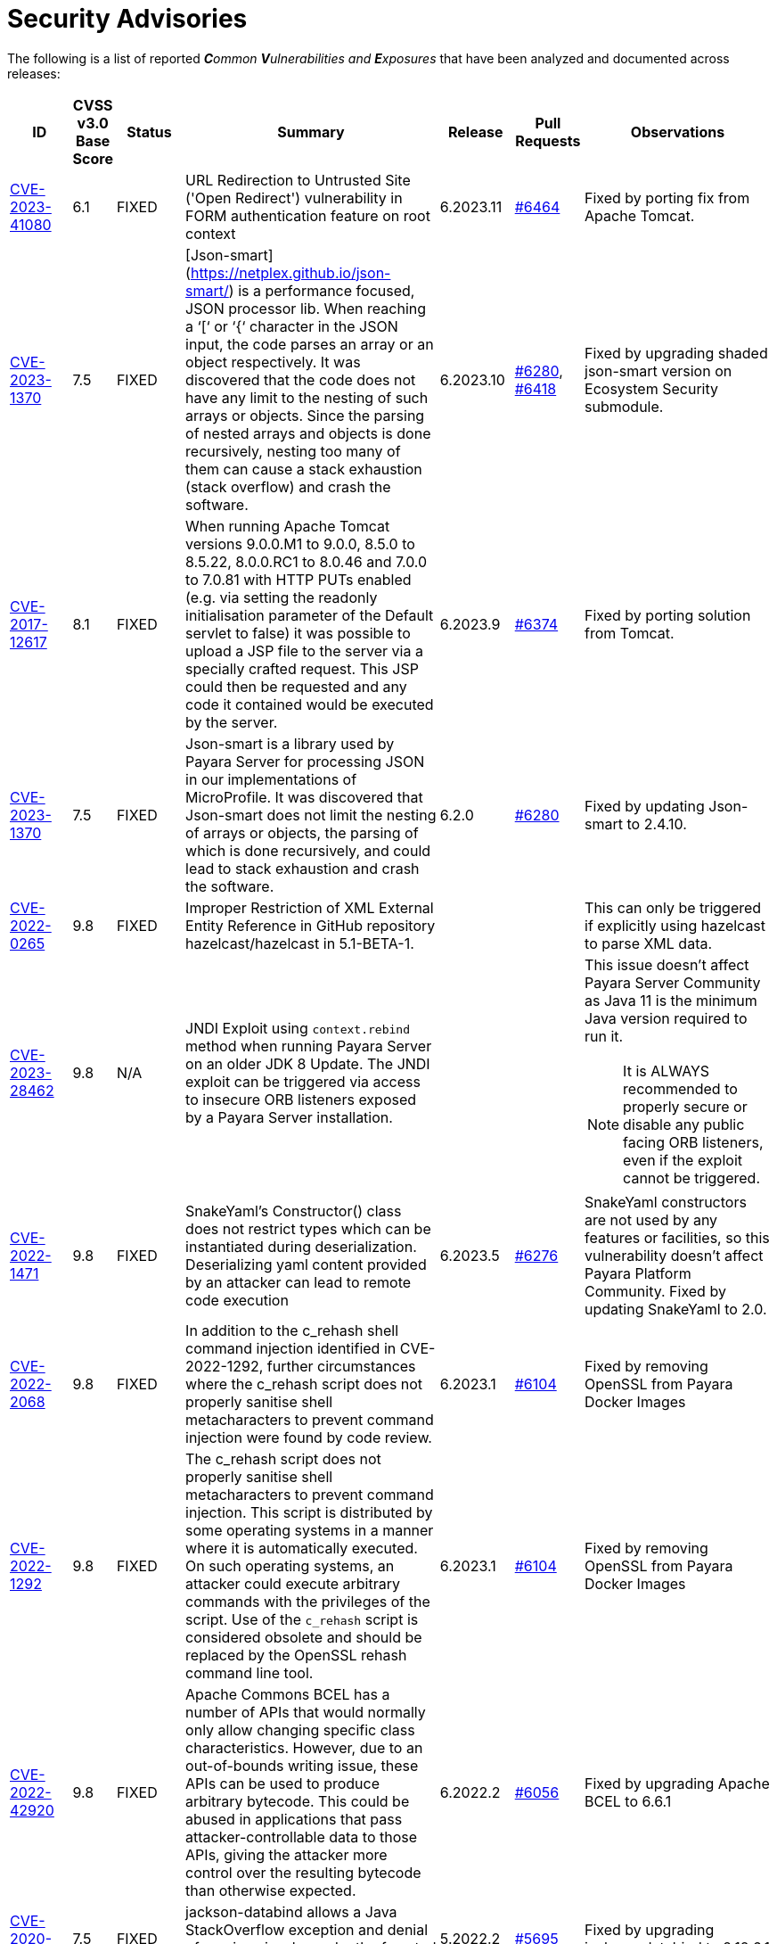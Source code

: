 [[security-advisories]]
= Security Advisories

The following is a list of reported _**C**ommon **V**ulnerabilities and **E**xposures_ that have been analyzed and documented across releases:

[cols="5%,5%,10%,30%,5%,10%a,35%a",options="header",]
|=======================================================================
|ID |CVSS v3.0 Base Score |Status |Summary |Release |Pull Requests |Observations

|https://nvd.nist.gov/vuln/detail/CVE-2023-41080[CVE-2023-41080] | 6.1 | FIXED | URL Redirection to Untrusted Site ('Open Redirect') vulnerability in FORM authentication feature on root context | 6.2023.11 | https://github.com/payara/Payara/pull/6464[#6464] | Fixed by porting fix from Apache Tomcat.


|https://nvd.nist.gov/vuln/detail/CVE-2023-1370[CVE-2023-1370] | 7.5 | FIXED | [Json-smart](https://netplex.github.io/json-smart/) is a performance focused, JSON processor lib. When reaching a ‘[‘ or ‘{‘ character in the JSON input, the code parses an array or an object respectively. It was discovered that the code does not have any limit to the nesting of such arrays or objects. Since the parsing of nested arrays and objects is done recursively, nesting too many of them can cause a stack exhaustion (stack overflow) and crash the software. | 6.2023.10 | https://github.com/payara/Payara/pull/6280[#6280], https://github.com/payara/Payara/pull/6418[#6418] | Fixed by upgrading shaded json-smart version on Ecosystem Security submodule.

|https://nvd.nist.gov/vuln/detail/CVE-2017-12617[CVE-2017-12617] | 8.1 | FIXED | When running Apache Tomcat versions 9.0.0.M1 to 9.0.0, 8.5.0 to 8.5.22, 8.0.0.RC1 to 8.0.46 and 7.0.0 to 7.0.81 with HTTP PUTs enabled (e.g. via setting the readonly initialisation parameter of the Default servlet to false) it was possible to upload a JSP file to the server via a specially crafted request. This JSP could then be requested and any code it contained would be executed by the server. | 6.2023.9 | https://github.com/payara/Payara/pull/6374[#6374] | Fixed by porting solution from Tomcat.

|https://nvd.nist.gov/vuln/detail/CVE-2023-1370[CVE-2023-1370] | 7.5 | FIXED | Json-smart is a library used by Payara Server for processing JSON in our implementations of MicroProfile. It was discovered that Json-smart does not limit the nesting of arrays or objects, the parsing of which is done recursively, and could lead to stack exhaustion and crash the software.  | 6.2.0 | https://github.com/payara/Payara/pull/6280[#6280] | Fixed by updating Json-smart to 2.4.10.

|https://nvd.nist.gov/vuln/detail/CVE-2022-0265[CVE-2022-0265] | 9.8 | FIXED | Improper Restriction of XML External Entity Reference in GitHub repository hazelcast/hazelcast in 5.1-BETA-1.  ||| This can only be triggered if explicitly using hazelcast to parse XML data.

|https://nvd.nist.gov/vuln/detail/CVE-2023-28462[CVE-2023-28462] | 9.8 | N/A |JNDI Exploit using `context.rebind` method when running Payara Server on an older JDK 8 Update. The JNDI exploit can be triggered via access to insecure ORB listeners exposed by a Payara Server installation.  ||| This issue doesn't affect Payara Server Community as Java 11 is the minimum Java version required to run it.

NOTE: It is ALWAYS recommended to properly secure or disable any public facing ORB listeners, even if the exploit cannot be triggered.

|https://nvd.nist.gov/vuln/detail/CVE-2022-1471[CVE-2022-1471] | 9.8 | FIXED | SnakeYaml's Constructor() class does not restrict types which can be instantiated during deserialization. Deserializing yaml content provided by an attacker can lead to remote code execution | 6.2023.5 | https://github.com/payara/Payara/pull/6276[#6276] | SnakeYaml constructors are not used by any features or facilities, so this vulnerability doesn't affect Payara Platform Community. Fixed by updating SnakeYaml to 2.0.

|https://nvd.nist.gov/vuln/detail/CVE-2022-2068[CVE-2022-2068] | 9.8 | FIXED | In addition to the c_rehash shell command injection identified in CVE-2022-1292, further circumstances where the c_rehash script does not properly sanitise shell metacharacters to prevent command injection were found by code review. | 6.2023.1 | https://github.com/payara/Payara/pull/6104[#6104] | Fixed by removing OpenSSL from Payara Docker Images

|https://nvd.nist.gov/vuln/detail/CVE-2022-1292[CVE-2022-1292] | 9.8 | FIXED | The c_rehash script does not properly sanitise shell metacharacters to prevent command injection. This script is distributed by some operating systems in a manner where it is automatically executed. On such operating systems, an attacker could execute arbitrary commands with the privileges of the script. Use of the `c_rehash` script is considered obsolete and should be replaced by the OpenSSL rehash command line tool. | 6.2023.1 | https://github.com/payara/Payara/pull/6104[#6104] | Fixed by removing OpenSSL from Payara Docker Images

|https://nvd.nist.gov/vuln/detail/CVE-2022-42920[CVE-2022-42920] | 9.8 | FIXED | Apache Commons BCEL has a number of APIs that would normally only allow changing specific class characteristics. However, due to an out-of-bounds writing issue, these APIs can be used to produce arbitrary bytecode. This could be abused in applications that pass attacker-controllable data to those APIs, giving the attacker more control over the resulting bytecode than otherwise expected. | 6.2022.2 | https://github.com/payara/Payara/pull/6056[#6056] | Fixed by upgrading Apache BCEL to 6.6.1

|https://nvd.nist.gov/vuln/detail/CVE-2020-36518[CVE-2020-36518] | 7.5 | FIXED | jackson-databind allows a Java StackOverflow exception and denial of service via a large depth of nested objects. | 5.2022.2 | https://github.com/payara/Payara/pull/5695[#5695] | Fixed by upgrading jackson-databind to 2.12.6.1

|https://nvd.nist.gov/vuln/detail/CVE-2018-25032[CVE-2018-25032] | 7.5 | FIXED | ZLib allows memory corruption when deflating (i.e. when compressing) if the input has many distant matches. | 5.2022.2 | https://github.com/payara/Payara/pull/5638[#5638] | Fixed by upgrading to Azul JDK version using ZLib 1.2.12 in Payara Docker Images.

|https://nvd.nist.gov/vuln/detail/cve-2022-22965[CVE-2022-22965] | 9.8 | FIXED | A Spring MVC or Spring WebFlux application running on JDK 9+ may be vulnerable to remote code execution (RCE) via data binding. | 5.2022.2 | https://github.com/payara/Payara/pull/5686[#5686] | The original vulnerability is in the Spring Framework 5.3.0 to 5.3.17, 5.2.0 to 5.2.19, and older versions. The fix in the Payara Platform mitigates the Spring vulnerability by blocking the Payara classloader from giving access to Payara Platform internals.

|https://nvd.nist.gov/vuln/detail/CVE-2021-42392[CVE-2021-42392] | N/A | N/A | Unauthenticated RCE in H2 Database Console |  |  | Doesn't affect Payara Platform. The Payara Platform doesn't launch the H2 Database Console and doesn't make it available in any way.

|https://nvd.nist.gov/vuln/detail/CVE-2021-40690/[CVE-2021-40690] | 7.5 | FIXED | The "secureValidation" property is not passed correctly when creating a `KeyInfo` from a `KeyInfoReference` element, allowing abuse of an XPath Transform to extract any local .xml files in a RetrievalMethod element. | 5.2021.10 | https://github.com/payara/Payara/pull/5505[#5505] | Fixed by upgrading Apache Santuario to 2.2.3

|https://www.cvedetails.com/cve/CVE-2018-10054/[CVE-2018-10054] | 6.5 | FIXED | Remote code execution vulnerability in H2 DB because `CREATE ALIAS` can execute arbitrary Java code | 5.2021.8 | https://github.com/payara/Payara/pull/5416[#5416] | Fixed by upgrading H2 DB to 1.4.200

|https://www.cvedetails.com/cve/CVE-2018-14335/[CVE-2018-14335] | 4.0 | FIXED |  Insecure handling of permissions in the backup function of the H2 DB | 5.2021.8 | https://github.com/payara/Payara/pull/5416[#5416] | Fixed by upgrading H2 DB to 1.4.200

|https://nvd.nist.gov/vuln/detail/CVE-2021-41381[CVE-2021-41381]  | 5.3 | FIXED | Improper Limitation of a pathname to a restricted directory (exposes an application to "Path Traversal") when context root is / | 5.2021.7 | https://github.com/payara/Payara/pull/5396[#5396] | Recommended to immediately upgrade to this release if any of your applications is deployed on the `/` context root on Payara Server or Payara Micro

|https://nvd.nist.gov/vuln/detail/CVE-2021-28170[CVE-2021-28170] | 5.3 | FIXED | A bug in the ELParserTokenManager enables invalid EL expressions to be evaluated as if they were valid | 5.2021.5 | https://github.com/eclipse-ee4j/el-ri/pull/160[el-ri #160] | Fixed by backporting a fix from the latest Jakarta Expression Language snapshot version 

|https://nvd.nist.gov/vuln/detail/CVE-2020-10693[CVE-2020-10693] | 5.3 | FIXED | A flaw was found in Hibernate Validator version 6.1.2.Final. A bug in the message interpolation processor enables invalid EL expressions to be evaluated as if they were valid. This flaw allows attackers to bypass input sanitation (escaping, stripping) controls. | 5.2020.7 | https://github.com/payara/Payara/pull/4977[#4977] | Fixed by upgrading Hibernate Validator to 6.1.5

|https://nvd.nist.gov/vuln/detail/CVE-2019-17195[CVE-2019-17195] | 9.8 | FIXED | Connect2id Nimbus JOSE+JWT before v7.9 can throw various uncaught exceptions while parsing a JWT, which could result in an application crash (potential information disclosure) or a potential authentication bypass. | 5.2020.5 | https://github.com/payara/Payara/pull/4843[#4843] | Fixed by upgrading Nimbus JOSE+JWT to 8.20

|https://cve.mitre.org/cgi-bin/cvename.cgi?name=CVE-2020-6950[CVE-2020-6950] | 7.5 | FIXED | Eclipse Mojarra vulnerable to path transversal flaw via either loc/con parameters | 5.201 | https://github.com/payara/Payara/pull/4492[#4492] | Fixed by upgrading Mojarra to 2.3.14

|https://nvd.nist.gov/vuln/detail/CVE-2019-12086[CVE-2019-12086] | 7.5 | FIXED | A Polymorphic Typing issue was discovered in FasterXML jackson-databind 2.x before 2.9.9 | 5.193, 5.192.1, 5.191.4 | https://github.com/payara/Payara/pull/4004[#4004] | 

|https://nvd.nist.gov/vuln/detail/CVE-2018-14721[CVE-2018-14721] | 10.0 | FIXED | FasterXML jackson-databind 2.x before 2.9.7 might allow remote attackers to conduct server-side request forgery (SSRF) attacks | 5.191, 5.184.1, 5.181.10, 4.1.2.191, 4.1.2.184.1, 4.1.2.181.10 | https://github.com/payara/Payara/pull/3461[#3461], https://github.com/payara/Payara/pull/3513[#3513] | Fixed in *FasterXML Jackson 2.9.7*, component updated

|https://nvd.nist.gov/vuln/detail/CVE-2018-14720[CVE-2018-14720] | 9.8 | FIXED | FasterXML jackson-databind 2.x before 2.9.7 might allow remote attackers to conduct external XML entity (XXE) attacks | 5.191, 5.184.1, 5.181.10, 4.1.2.191, 4.1.2.184.1, 4.1.2.181.10 | https://github.com/payara/Payara/pull/3461[#3461], https://github.com/payara/Payara/pull/3513[#3513] | Fixed in *FasterXML Jackson 2.9.7*, component updated

|https://nvd.nist.gov/vuln/detail/CVE-2018-14719[CVE-2018-14719] | 9.8 | FIXED | FasterXML jackson-databind 2.x before 2.9.7 might allow remote attackers to execute arbitrary code |    5.191, 5.184.1, 5.181.10, 4.1.2.191, 4.1.2.184.1, 4.1.2.181.10 | https://github.com/payara/Payara/pull/3461[#3461], https://github.com/payara/Payara/pull/3513[#3513] | Fixed in *FasterXML Jackson 2.9.7*, component updated

|https://nvd.nist.gov/vuln/detail/CVE-2018-14718[CVE-2018-14718] | 9.8 | FIXED | FasterXML jackson-databind 2.x before 2.9.7 might allow remote attackers to execute arbitrary code |    5.191, 5.184.1, 5.181.10, 4.1.2.191, 4.1.2.184.1, 4.1.2.181.10 | https://github.com/payara/Payara/pull/3461[#3461], https://github.com/payara/Payara/pull/3513[#3513] | Fixed in *FasterXML Jackson 2.9.7*, component updated

|https://nvd.nist.gov/vuln/detail/CVE-2018-14371[CVE-2018-14371] | 7.5 |  FIXED | Eclipse Mojarra before 2.3.7 is affected by Directory Traversal via the loc parameter.  |   5.191, 5.184.1, 5.181.10 | https://github.com/payara/Payara/pull/3687[#3687] | Fixed in *Eclipse Mojarra 2.3.9*, component updated
|https://nvd.nist.gov/vuln/detail/CVE-2018-7489[CVE-2018-7489] | 9.8 |  FIXED | Default typing issue in Jackson Databind | 4.1.2.181.3, 4.1.2.182, 5.181.3, 5.182| https://github.com/payara/Payara/pull/2628[#2628] | Fixed in *Jackson Databind 2.9.5*, component updated
|https://cve.mitre.org/cgi-bin/cvename.cgi?name=CVE-2017-12616[CVE-2017-12616] | 7.5 | N/A | Apache Tomcat security constraint bypass and VirtualDirContext vulnerability |  |  | Unrelated to Payara Server
|https://cve.mitre.org/cgi-bin/cvename.cgi?name=CVE-2017-12615[CVE-2017-12615] | 8.1 | FIXED | Apache Tomcat vulnerability on Windows allowed for remote code execution via crafted PUT requests to JSPs | 4.1.2.174 | https://github.com/payara/Payara/pull/2023[#2023] | Fixed in Apache Tomcat, ported to Payara Server
|http://cve.mitre.org/cgi-bin/cvename.cgi?name=CVE-2016-1000031[CVE-2016-1000031] | 9.8 | FIXED | Apache Commons FileUpload before 1.3.3 DiskFileItem File Manipulation Remote Code Execution | 4.1.2.173 | https://github.com/payara/Payara/pull/1776[#1776] |
|http://www.securityfocus.com/bid/95493[CVE-2017-3239] | 3.3 | FIXED | Oracle GlassFish Server Local Security Vulnerability | 4.1.2.173 | https://github.com/payara/Payara/pull/1717[#1717] | Fixed in GlassFish 5 code, ported to Payara Server
|http://www.securityfocus.com/bid/95483/info[CVE-2017-3247] | 4.3 | FIXED | Oracle GlassFish Server Remote Security Vulnerability | 4.1.2.173 | https://github.com/payara/Payara/pull/1717[#1717] | Fixed in GlassFish 5 code, ported to Payara Server
|http://www.securityfocus.com/bid/95484/info[CVE-2017-3249] | 7.3 | FIXED | Oracle GlassFish Server Remote Security Vulnerability | 4.1.2.173 | https://github.com/payara/Payara/pull/1712[#1712] | Fixed in GlassFish 5 code, ported to Payara Server
|http://www.securityfocus.com/bid/95480[CVE-2017-3250] | 7.3 | FIXED | Oracle GlassFish Server Remote Security Vulnerability | 4.1.2.173 | https://github.com/payara/Payara/pull/1712[#1712] | Fixed in GlassFish 5 code, ported to Payara Server
|http://www.securityfocus.com/bid/95478[CVE-2016-5528] | 9.0 | FIXED | Oracle GlassFish Server Remote Security Vulnerability | 4.1.2.173 | https://github.com/payara/Payara/pull/1712[#1712] | Fixed in GlassFish 5 code, ported to Payara Server
|https://www.cvedetails.com/cve/CVE-2016-5519/[CVE-2016-5519] | 8.8 | N/A |  Oracle GlassFish Server vulnerability in Oracle Fusion Middleware | | | Affects an older version of GlassFish but not Payara Server
|http://cve.mitre.org/cgi-bin/cvename.cgi?name=CVE-2007-6726[CVE-2007-6726] | N/A (V2: 4.3) | FIXED |XSS Vulnerabilities in *Dojo* libraries used for admin console |4.1.1.163 |https://github.com/payara/Payara/pull/35[#35], https://github.com/payara/Payara/pull/978[#978], https://github.com/payara/Payara/pull/979[#979] |
|http://cve.mitre.org/cgi-bin/cvename.cgi?name=CVE-2012-2098[CVE-2012-2098] | N/A (V2: 5.0) | FIXED |Apache Commons Compress *bzip2* vulnerability allows DDoS attacks |4.1.1.163 |https://github.com/payara/Payara/pull/799[#799], https://github.com/payara/Payara/pull/931[#931], https://github.com/payara/Payara/pull/1005[#1005], https://github.com/payara/Payara/pull/1006[#1006] |
|http://cve.mitre.org/cgi-bin/cvename.cgi?name=CVE-2013-2035[CVE-2013-2035] |  N/A (V2: 4.4) | FIXED |Race condition in outdated *jLine* code allows arbitrary code execution |4.1.1.171 |https://github.com/payara/Payara/pull/931[#931], https://github.com/payara/Payara/pull/1005[#1005], https://github.com/payara/Payara/pull/1006[#1006], https://github.com/payara/Payara/pull/839[#839], https://github.com/payara/Payara/pull/841[#841], https://github.com/payara/Payara/pull/840[#840] |
|http://cve.mitre.org/cgi-bin/cvename.cgi?name=CVE-2014-0050[CVE-2014-0050] | N/A (V2: 7.5) | FIXED |Apache Commons FileUpload allows DDoS attacks via crafted `Content-Type` headers |4.1.1.154.1 |https://github.com/payara/Payara/pull/560[#560] |
|http://cve.mitre.org/cgi-bin/cvename.cgi?name=CVE-2015-0254[CVE-2015-0254] | N/A (V2: 7.5) | N/A |Vulnerabilities on Apache JSTL allows arbitrary code injection | | |Payara Server uses the `FEATURE_SECURE_PROCESSING` feature of JAXP so is not affected
|http://cve.mitre.org/cgi-bin/cvename.cgi?name=CVE-2015-3237[CVE-2015-3237] | N/A (V2: 6.4) | N/A |Vulnerabilities in `smb_request_state` function in *cURL* | | |Payara Server doesn't ship with either `cURL` or `licurl` so it's not affected
|http://cve.mitre.org/cgi-bin/cvename.cgi?name=CVE-2015-5346[CVE-2015-5346] | 8.1 | N/A |Apache Tomcat Vulnerability in session recycling for *SSL* requests | | |Payara Server implementation of the Request class doesn't contain the problematic variable being recycled
|http://cve.mitre.org/cgi-bin/cvename.cgi?name=CVE-2015-5351[CVE-2015-5351] | 8.8 | N/A |Apache Tomcat Manager Applications Session and *CSRF* token vulnerabilities | | |Unrelated to Payara Server since this affects specific Tomcat applications
|http://cve.mitre.org/cgi-bin/cvename.cgi?name=CVE-2016-0706[CVE-2016-0706] | 4.3 | N/A |Apache Tomcat Vulnerability on `StatusManagerServlet` component allows reads of HTTP requests and discover session IDs | | |Payara Server doesn't use the `StatusManagerServlet` component so it's not affected
|http://cve.mitre.org/cgi-bin/cvename.cgi?name=CVE-2016-0714[CVE-2016-0714] | 8.8 | N/A |Session persistence in Apache Tomcat allows arbitrary code injection | | |Payara Server doesn't use the affected objects in the same way that Tomcat does so the flaw is not present
|http://cve.mitre.org/cgi-bin/cvename.cgi?name=CVE-2016-0763[CVE-2016-0763] | 6.3 | FIXED |Vulnerability in `ResourceLinkFactory.setGlobalContext` method on Apache Tomcat |4.1.1.164.1 |https://github.com/payara/Payara/pull/1210[#1210] |
|http://cve.mitre.org/cgi-bin/cvename.cgi?name=CVE-2016-3092[CVE-2016-3092] | 7.5 | FIXED |Apache Commons FileUpload allows DDoS attacks via `Multipart` class |4.1.1.163 |https://github.com/payara/Payara/pull/953[#953] |
|http://cve.mitre.org/cgi-bin/cvename.cgi?name=CVE-2016-3427[CVE-2016-3427] | 9.0 | FIXED |Unspecified vulnerability in various versions of the Oracle JDK and JRockit |4.1.1.164.1 |https://github.com/payara/Payara/pull/1209[#1209] |
|http://cve.mitre.org/cgi-bin/cvename.cgi?name=CVE-2016-3607[CVE-2016-3607] | 9.8 | FIXED |Unspecified vulnerability on Oracle GlassFish 3.0+ affects confidentiality |4.1.1.163 |https://github.com/payara/Payara/pull/1029[#1029], https://github.com/payara/Payara/pull/1031[#1031], https://github.com/payara/Payara/pull/1011[#1011] |
|http://cve.mitre.org/cgi-bin/cvename.cgi?name=CVE-2016-3608[CVE-2016-3608] | 5.8 | N/A |Unspecified vulnerability on Oracle GlassFish 3.0.1 affects confidentiality | | |Affects an older version of GlassFish but not Payara Server
|http://cve.mitre.org/cgi-bin/cvename.cgi?name=CVE-2016-5388[CVE-2016-5388] | 8.1 | FIXED |Apache Tomcat does not protect applications from untrusted data when using the CGI Servlet |4.1.1.163.1 |https://github.com/payara/Payara/pull/1051[#1051] |
|http://cve.mitre.org/cgi-bin/cvename.cgi?name=CVE-2016-5477[CVE-2016-5477] | 5.8 | N/A |Unspecified vulnerability on Oracle GlassFish 3.0.1 affects confidentiality | | |Affects an older version of GlassFish but not Payara Server
|http://cve.mitre.org/cgi-bin/cvename.cgi?name=CVE-2016-5519[CVE-2016-5519] | 8.8 | PENDING |Unspecified vulnerability on JSF implementation for Oracle Glassfish 3.0+ | | |Pending for assessment
|http://cve.mitre.org/cgi-bin/cvename.cgi?name=CVE-2016-6816[CVE-2016-6816] | 7.1 | N/A |Apache Tomcat HTTP request parsing vulnerability allow injection of data into response | | |Payara Server doesn't have included the Coyote components affected
|https://cve.mitre.org/cgi-bin/cvename.cgi?name=CVE-2017-1000028[CVE-2017-1000028] | 7.5 | FIXED | Oracle, GlassFish Server Open Source Edition 4.1 is vulnerable to both authenticated and unauthenticated Directory Traversal vulnerability, that can be exploited by issuing a specially crafted HTTP GET request. | 4.1.1.161 | https://github.com/payara/Payara/pull/632[#632] | Fixed by patching Woodstock
|=======================================================================

[[non-cve-vulnerabilities]]
== Non-CVE Vulnerabilities

Here is a collection of historic non-**CVE** vulnerabilities that may warrant attention:

[cols="<,<,<,<,<,<",options="header",]
|=======================================================================
|Reference |Status |Summary | Release |Pull Requests |Observations
|FISH-6775| FIXED | Authorization Constraints Ignored When Using Path Traversal Penetration Using Default Virtual Module | 6.2022.2 | https://github.com/payara/Payara/pull/6080[#6080] |
|Payara Enterprise Support Ticket| FIXED | Vulnerability in Metro's WSDL Code Importing/Parsing - Remote Code Execution | 5.2021.3 | [https://github.com/payara/Payara/pull/5198[#5198]] | Recommended to immediately upgrade to this release if using any JAX-WS features in applications deployed in public-facing environments. 
|https://www.owasp.org/index.php/Clickjacking_Defense_Cheat_Sheet[OWASP Docs] |FIXED | Web administration console is vulnerable against clickjacking/UI redress attacks. | 4.1.2.174 | https://github.com/payara/Payara/pull/2097[#2097] |
|Payara Support Ticket | FIXED | Under some circumstances authenticated caller/user identities get confused. | 4.1.1.171.11 | https://github.com/payara/Payara/pull/2493/files[#2493] |
|Payara Support Ticket | FIXED | CORBA security context gets corrupted under certain conditions | 4.1.2.181.2, 4.1.2.182, 5.182 |https://github.com/payara/Payara/pull/2493[#2493]|
|=======================================================================
